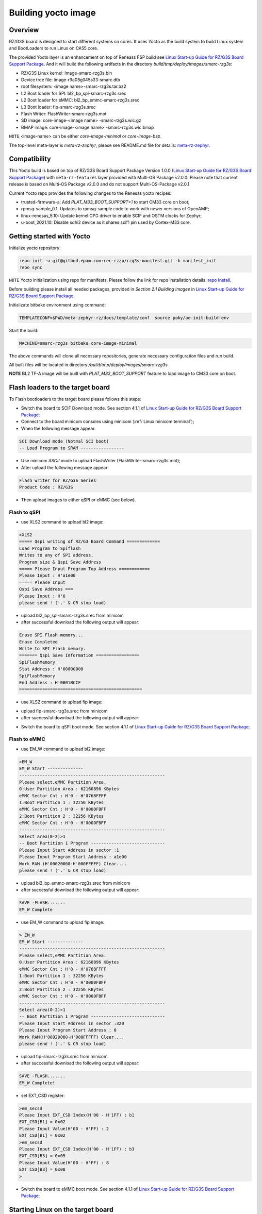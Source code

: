 .. _Building yocto image:

Building yocto image
====================

.. _Linux Start-up Guide for RZ/G3S Board Support Package: https://www.renesas.com/us/en/document/mas/linux-start-guide-rzg3s-board-support-package-v100

Overview
--------

RZ/G3S board is designed to start different systems on cores. It uses Yocto as the build system
to build Linux system and BootLoaders to run Linux on CA55 core.

The provided Yocto layer is an enhancement on top of Reneass FSP build see `Linux Start-up Guide for RZ/G3S Board Support Package`_.
And it will build the following artifacts in the directory `build/tmp/deploy/images/smarc-rzg3s`:

* RZ/G3S Linux kernel: Image-smarc-rzg3s.bin
* Device tree file: Image-r9a08g045s33-smarc.dtb
* root filesystem: <image name>-smarc-rzg3s.tar.bz2
* L2 Boot loader for SPI: bl2_bp_spi-smarc-rzg3s.srec
* L2 Boot loader for eMMC: bl2_bp_emmc-smarc-rzg3s.srec
* L3 Boot loader: fip-smarc-rzg3s.srec
* Flash Writer: FlashWriter-smarc-rzg3s.mot
* SD image: core-image-<image name> -smarc-rzg3s.wic.gz
* BMAP image: core-image-<image name> -smarc-rzg3s.wic.bmap

``NOTE`` <image-name> can be either `core-image-minimal` or `core-image-bsp`.

The top-level meta-layer is `meta-rz-zephyr`, please see README.md file for details: `meta-rz-zephyr`_.

.. _meta-rz-zephyr: https://gitbud.epam.com/rec-rzzp/meta-zephyr-rz/-/blob/rzg3s_dev/README.md

Compatibility
-------------

This Yocto build is based on top of RZ/G3S Board Support Package Version 1.0.0 (`Linux Start-up Guide for RZ/G3S Board Support Package`_)
with ``meta-rz-features`` layer provided with Multi-OS Package v2.0.0. Please note that current release is based
on Multi-OS Package v2.0.0 and do not support Multi-OS-Package v2.0.1.

Current Yocto repo provides the following changes to the Renesas yocto recipes:

* trusted-firmware-a: Add `PLAT_M33_BOOT_SUPPORT=1` to start CM33 core on boot;
* rpmsg-sample_0.1: Updates to rpmsg-sample code to work with newer versions of OpenAMP;
* linux-renesas_5.10: Update kernel CPG driver to enable SCIF and OSTM clocks for Zephyr;
* u-boot_2021.10: Disable sdhi2 device as it shares scif1 pin used by Cortex-M33 core.

Getting started with Yocto
--------------------------

Initialize yocto repository:

.. code-block:: bash

    repo init -u git@gitbud.epam.com:rec-rzzp/rzg3s-manifest.git -b manifest_init
    repo sync

``NOTE`` Yocto initialization using repo for manifests. Please follow the link for repo installation details: `repo Install`_.

.. _repo Install: https://gerrit.googlesource.com/git-repo#install

Before building please install all needed packages, provided in *Section 2.1 Building images*
in `Linux Start-up Guide for RZ/G3S Board Support Package`_.

Initializate bitbake environment using command:

.. code-block:: bash

    TEMPLATECONF=$PWD/meta-zephyr-rz/docs/template/conf  source poky/oe-init-build-env

Start the build:

.. code-block:: bash

    MACHINE=smarc-rzg3s bitbake core-image-minimal

The above commands will clone all necessary repositories, generate necessary configuration files
and run build.

All built files will be located in directory `/build/tmp/deploy/images/smarc-rzg3s`.

**NOTE** BL2 TF-A image will be built with `PLAT_M33_BOOT_SUPPORT` feature to load image to CM33 core on boot.

.. _Flash loaders:

Flash loaders to the target board
---------------------------------

To Flash bootloaders to the target board please follows this steps:

* Switch the board to SCIF Download mode. See section 4.1.1 of `Linux Start-up Guide for RZ/G3S Board Support Package`_;
* Connect to the board minicom consoles using minicom (:ref:`Linux minicom terminal`);
* When the following message appear:

.. code-block:: bash

    SCI Download mode (Notmal SCI boot)
    -- Load Program to SRAM -----------------

* Use minicom `ASCII` mode to upload FlashWriter (FlashWriter-smarc-rzg3s.mot);
* After upload the following message appear:

.. code-block:: bash

    Flash writer for RZ/G3S Series
    Product Code : RZ/G3S

* Then upload images to either qSPI or eMMC (see below).

Flash to qSPI
`````````````

* use XLS2 command to upload bl2 image:

.. code-block:: bash

    >XLS2
    ===== Qspi writing of RZ/G3 Board Command =============
    Load Program to Spiflash
    Writes to any of SPI address.
    Program size & Qspi Save Address
    ===== Please Input Program Top Address ============
    Please Input : H'a1e00
    ===== Please Input
    Qspi Save Address ===
    Please Input : H'0
    please send ! ('.' & CR stop load)

* upload bl2_bp_spi-smarc-rzg3s.srec from minicom
* after successful download the following output will appear:

.. code-block:: bash

    Erase SPI Flash memory...
    Erase Completed
    Write to SPI Flash memory.
    ======= Qspi Save Information =================
    SpiFlashMemory
    Stat Address : H'00000000
    SpiFlashMemory
    End Address : H'0001BCCF
    ================================================

* use XLS2 command to upload fip image:

.. code-block console

    >XLS2
    ===== Qspi writing of RZ/G3 Board Command =============
    Load Program to Spiflash
    Writes to any of SPI address.
    Program size & Qspi Save Address
    ===== Please Input Program Top Address ============
    Please Input : H’0
    ===== Please Input Qspi Save Address ===
    Please Input : H'64000
    please send ! ('.' & CR stop load)

* upload fip-smarc-rzg3s.srec from minicom
* after successful download the following output will appear:

.. code-block console

    Erase SPI Flash memory...
    Erase Completed
    Write to SPI Flash memory.
    ======= Qspi Save Information =================
    SpiFlashMemory Stat Address : H'00064000
    SpiFlashMemory End Address : H'0014782E
    ===========================================================

* Switch the board to qSPI boot mode. See section 4.1.1 of `Linux Start-up Guide for RZ/G3S Board Support Package`_;

Flash to eMMC
`````````````

* use EM_W command to upload bl2 image:

.. code-block:: console

    >EM_W
    EM_W Start --------------
    ---------------------------------------------------------
    Please select,eMMC Partition Area.
    0:User Partition Area : 62160896 KBytes
    eMMC Sector Cnt : H'0 - H'0768FFFF
    1:Boot Partition 1 : 32256 KBytes
    eMMC Sector Cnt : H'0 - H'0000FBFF
    2:Boot Partition 2 : 32256 KBytes
    eMMC Sector Cnt : H'0 - H'0000FBFF
    ---------------------------------------------------------
    Select area(0-2)>1
    -- Boot Partition 1 Program -----------------------------
    Please Input Start Address in sector :1
    Please Input Program Start Address : a1e00
    Work RAM (H'00020000-H'000FFFFF) Clear....
    please send ! ('.' & CR stop load)

* upload bl2_bp_emmc-smarc-rzg3s.srec from minicom
* after successful download the following output will appear:

.. code-block:: console

    SAVE -FLASH.......
    EM_W Complete

* use EM_W command to upload fip image:

.. code-block:: console

    > EM_W
    EM_W Start --------------
    ---------------------------------------------------------
    Please select,eMMC Partition Area.
    0:User Partition Area : 62160896 KBytes
    eMMC Sector Cnt : H'0 - H'0768FFFF
    1:Boot Partition 1 : 32256 KBytes
    eMMC Sector Cnt : H'0 - H'0000FBFF
    2:Boot Partition 2 : 32256 KBytes
    eMMC Sector Cnt : H'0 - H'0000FBFF
    ---------------------------------------------------------
    Select area(0-2)>1
    -- Boot Partition 1 Program -----------------------------
    Please Input Start Address in sector :320
    Please Input Program Start Address : 0
    Work RAM(H'00020000-H'000FFFFF) Clear....
    please send ! ('.' & CR stop load)

* upload fip-smarc-rzg3s.srec from minicom
* after successful download the following output will appear:

.. code-block:: console

    SAVE -FLASH.......
    EM_W Complete!

* set EXT_CSD register:

.. code-block:: console

    >em_secsd
    Please Input EXT_CSD Index(H'00 - H'1FF) : b1
    EXT_CSD[B1] = 0x02
    Please Input Value(H'00 - H'FF) : 2
    EXT_CSD[B1] = 0x02
    >em_secsd
    Please Input EXT_CSD Index(H'00 - H'1FF) : b3
    EXT_CSD[B3] = 0x09
    Please Input Value(H'00 - H'FF) : 8
    EXT_CSD[B3] = 0x08
    >

* Switch the board to eMMC boot mode. See section 4.1.1 of `Linux Start-up Guide for RZ/G3S Board Support Package`_;

.. _Start Linux:

Starting Linux on the target board
----------------------------------

This step is optional for all Zephyr tests referenced in this document, except for :ref:`rz_g3s_openamp`.

For :ref:`rz_g3s_openamp` this step is mandatory.

To load Linux rootfs microSD card should be used.

Please plug in micro SD card to your PC and then execute:

.. code-block:: bash

    sudo bmaptool copy core-image-minimal-smarc-rzg3s.wic.gz /dev/sda

From `/build/tmp/deploy/images/smarc-rzg3s` folder where `/dev/sda` is the device associated with microSD card.
See section 3.1 of `Linux Start-up Guide for RZ/G3S Board Support Package`_ for details.

Then plug this microSD card to slot on carry board. Schema is provided in Section 5 of `Linux Start-up Guide for RZ/G3S Board Support Package`_.

Hit reset.
